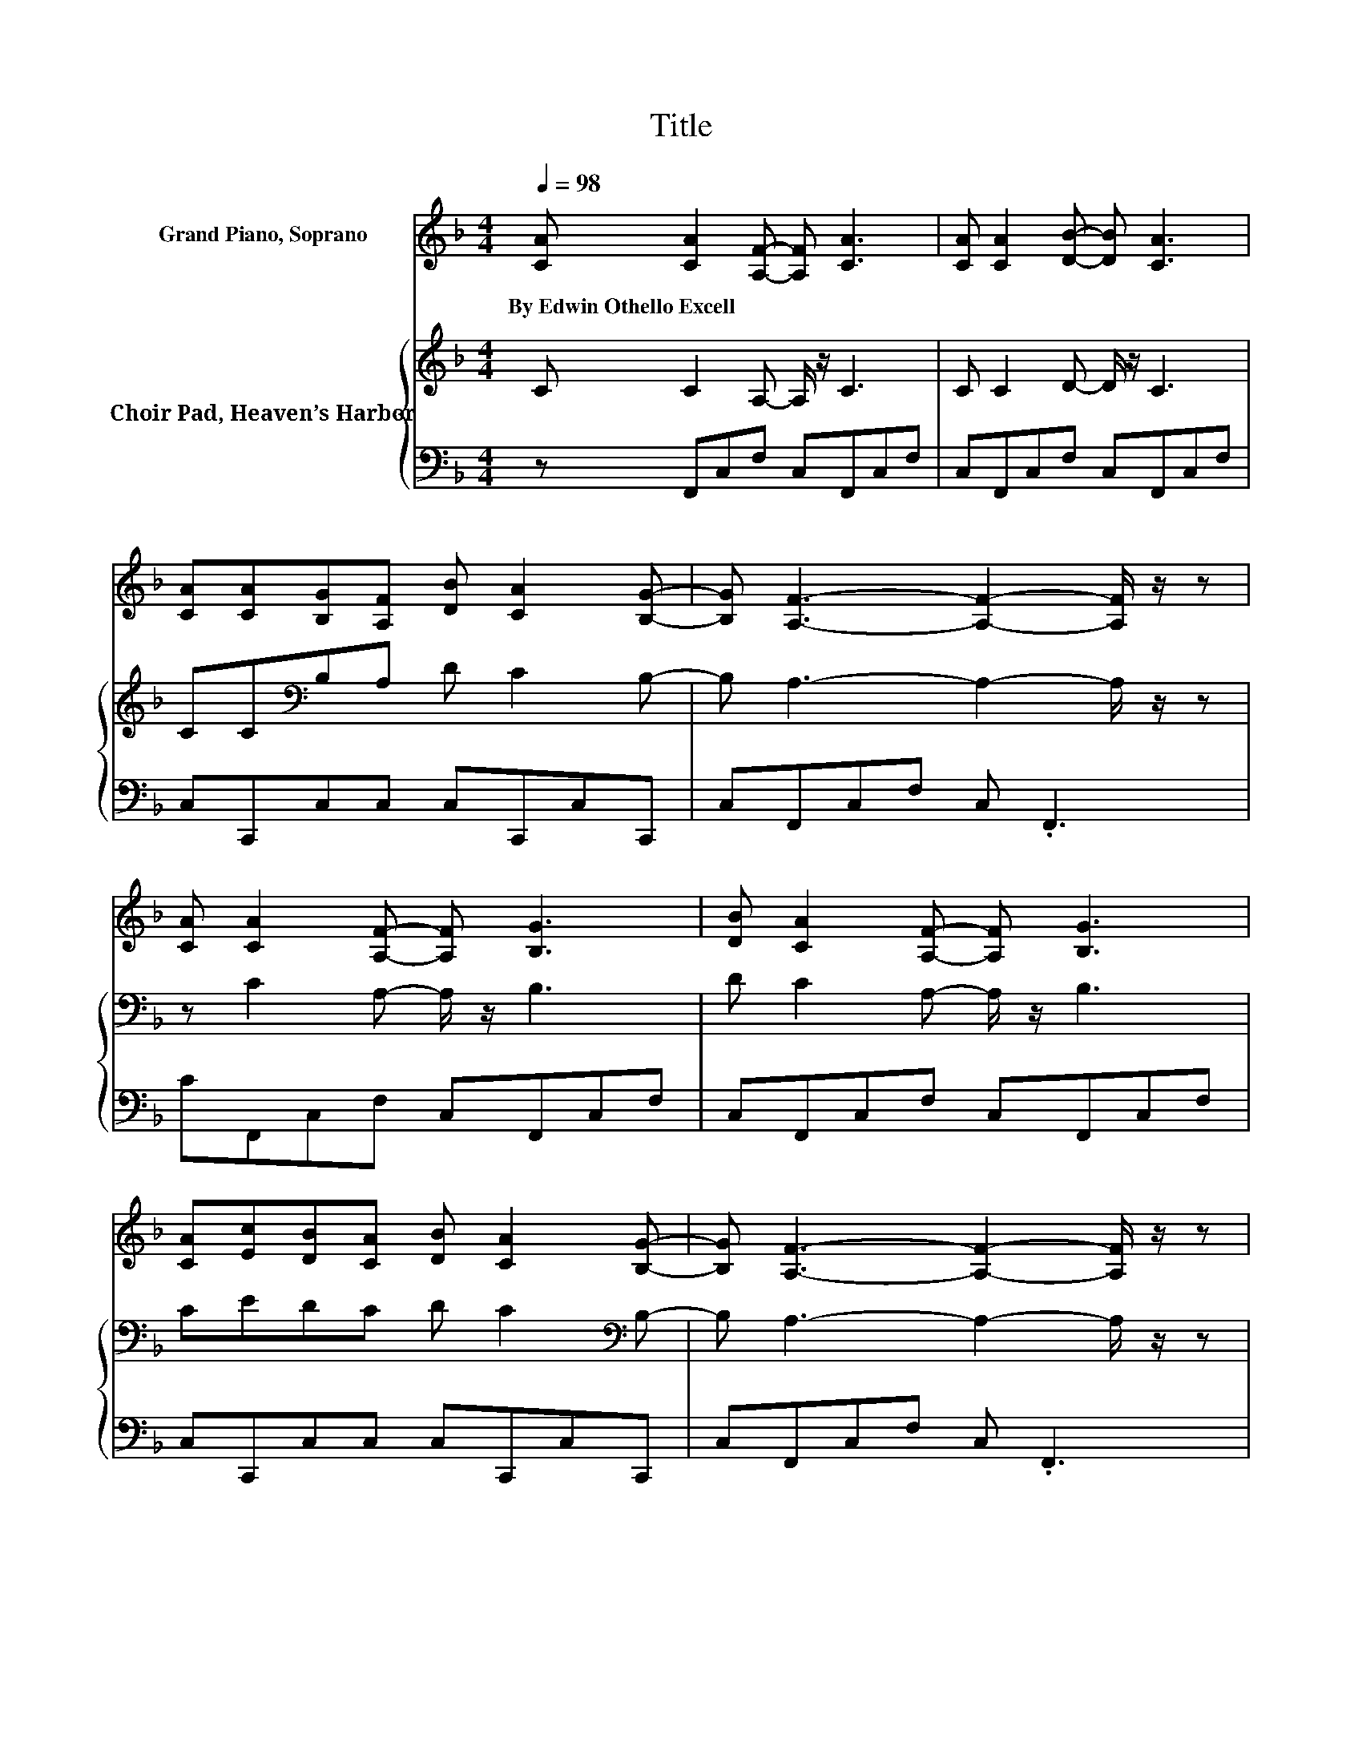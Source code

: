 X:1
T:Title
%%score ( 1 2 ) { 3 | 4 }
L:1/8
Q:1/4=98
M:4/4
K:F
V:1 treble nm="Grand Piano, Soprano"
V:2 treble 
V:3 treble nm="Choir Pad, Heaven’s Harbor"
V:4 bass 
V:1
 [CA] [CA]2 [A,F]- [A,F] [CA]3 | [CA] [CA]2 [DB]- [DB] [CA]3 | %2
w: By~Edwin~Othello~Excell * * * *||
 [CA][CA][B,G][A,F] [DB] [CA]2 [B,G]- | [B,G] [A,F]3- [A,F]2- [A,F]/ z/ z | %4
w: ||
 [CA] [CA]2 [A,F]- [A,F] [B,G]3 | [DB] [CA]2 [A,F]- [A,F] [B,G]3 | %6
w: ||
 [CA][Ec][DB][CA] [DB] [CA]2 [B,G]- | [B,G] [A,F]3- [A,F]2- [A,F]/ z/ z | %8
w: ||
 [EG] G3- [EG-][DG]- [D-G]/D/[FG]- | [FG] [EG]3 [EG] [EG]2 [EG]- | %10
w: ||
 [EG] G3- [EG-][DG]- [D-G]/D/[FG]- | [FG] [EG]2 [EA]- [EA] .[EB]3 | %12
w: ||
 [CA] [CA]2 [A,F]- [A,F] [B,G]3 | [DB] [CA]2 [A,F]- [A,F] [B,G]3 | %14
w: ||
 [CA][Ec][DB][CA] [DB] [CA]2 [B,G]- | [B,G] [A,F]3- [A,F]2- [A,F]/ z/ z | %16
w: ||
 [Fc] [Ec]2 [EG]- [EG] [FA]2 [GB]- | [GB] [Bd]3 [Ac] [Ac]2 [FA]- | %18
w: ||
 [FA] [GB]2 [FA]- [FA] [EG]2 [GB]- | [GB] [GB]3 [FA] [FA]2 [Fc]- | %20
w: ||
 [Fc] [Fd]2 [Fd]- [Fd] [F_e]2 [Fe]- | [Fe] [F_e]3 [Fd] [Fd]2 [Ff]- | %22
w: ||
 [Ff][Af][Fc][FA] [CF][CF][DG][CA] | [CA] [FA]2 [CG]- [CG] [CF]3- | [CF]4 z4 |] %25
w: |||
V:2
 x8 | x8 | x8 | x8 | x8 | x8 | x8 | x8 | z F3 z4 | x8 | z F3 z4 | x8 | x8 | x8 | x8 | x8 | x8 | %17
 x8 | x8 | x8 | x8 | x8 | x8 | x8 | x8 |] %25
V:3
 C C2 A,- A,/ z/ C3 | C C2 D- D/ z/ C3 | CC[K:bass]B,A, D C2 B,- | B, A,3- A,2- A,/ z/ z | %4
 z C2 A,- A,/ z/ B,3 | D C2 A,- A,/ z/ B,3 | CEDC D C2[K:bass] B,- | B, A,3- A,2- A,/ z/ z | %8
 C D3 C =B,2 A,- | A, G,3[K:treble] C G,2 C- | C D3 C[K:bass] =B,2 A,- | %11
 A, G,2 C- C[K:treble] .C3 | C C2 A,- A,/ z/ B,3 | D C2[K:bass] A,- A,/ z/ B,3 | %14
 CE[K:treble]DC D C2 B,- | B,[K:bass] A,3- A,2- A,/ z/ z | A, G,2[K:treble] C- C C2 C- | %17
 C C3 C C2 C- | C C2 C- C C2 C- | C C3 C C2[K:bass] A,- | A, B,2 B,- B,[K:treble] C2 C- | %21
 C C3 B, B,2 D- | DC[K:bass]A,F, F,F,F,F, | F, C2 B,- B, A,3- | A,4 z4 |] %25
V:4
 z F,,C,F, C,F,,C,F, | C,F,,C,F, C,F,,C,F, | C,C,,C,C, C,C,,C,C,, | C,F,,C,F, C, .F,,3 | %4
 CF,,C,F, C,F,,C,F, | C,F,,C,F, C,F,,C,F, | C,C,,C,C, C,C,,C,C,, | C,F,,C,F, C, .F,,3 | %8
 C, G,3- G,2- G,/ z/ G,- | G, C,3 C, C,2 C,- | C, G,3- G,2- G,/ z/ G,- | G, C,2 C,- C, .C,3 | %12
 z F,,C,F, C,F,,C,F, | C,F,,C,F, C,F,,C,F, | C,C,,C,C, C,C,,C,C,, | C,F,,C,F, C, .F,,3 | %16
 F, C,2 C,- C, C,2 C,- | C, F,3 F, F,2 F,- | F, C,2 C,- C, C,2 C,- | C, F,3 F, F,2 F,- | %20
 F, F,2 F,- F, F,2 A,- | A, A,3 z2 z B,- | B,F,F,C, A,,A,,B,,C, | C, .C,3 z F,3- | F,4 z4 |] %25

